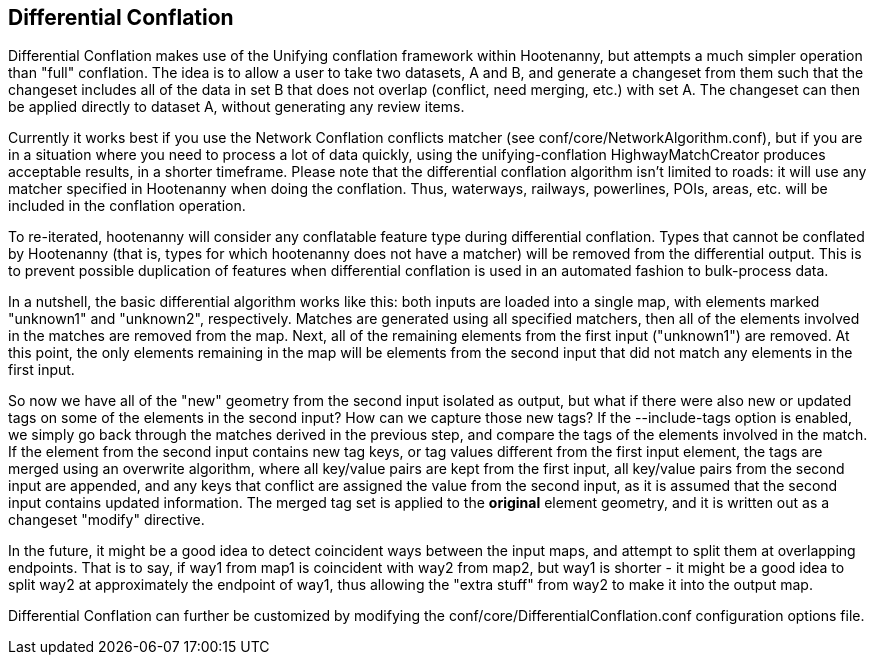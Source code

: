 

[[DifferentialConflation]]
== Differential Conflation

Differential Conflation makes use of the Unifying conflation framework within Hootenanny, but attempts a much simpler operation than 
"full" conflation. The idea is to allow a user to take two datasets, A and B, and generate a changeset from them such that the changeset 
includes all of the data in set B that does not overlap (conflict, need merging, etc.) with set A. The changeset can then be applied directly 
to dataset A, without generating any review items.

Currently it works best if you use the Network Conflation conflicts matcher (see +conf/core/NetworkAlgorithm.conf+), but if you are in a 
situation where you need to process a lot of data quickly, using the unifying-conflation HighwayMatchCreator produces acceptable results,
in a shorter timeframe. Please note that the differential conflation algorithm isn't limited to roads: it will use any matcher specified in 
Hootenanny when doing the conflation. Thus, waterways, railways, powerlines, POIs, areas, etc. will be included in the conflation operation.

To re-iterated, hootenanny will consider any conflatable feature type during differential conflation. Types that cannot be conflated by 
Hootenanny (that is, types for which hootenanny does not have a matcher) will be removed from the differential output. This is to prevent 
possible duplication of features when differential conflation is used in an automated fashion to bulk-process data.

In a nutshell, the basic differential algorithm works like this: both inputs are loaded into a single map, with elements marked "unknown1" 
and "unknown2", respectively. Matches are generated using all specified matchers, then all of the elements involved in the matches are removed 
from the map. Next, all of the remaining elements from the first input ("unknown1") are removed. At this point, the only elements remaining in 
the map will be elements from the second input that did not match any elements in the first input.

So now we have all of the "new" geometry from the second input isolated as output, but what if there were also new or updated tags on some of 
the elements in the second input? How can we capture those new tags? If the --include-tags option is enabled, we simply go back through the 
matches derived in the previous step, and compare the tags of the elements involved in the match. If the element from the second input contains 
new tag keys, or tag values different from the first input element, the tags are merged using an overwrite algorithm, where all key/value pairs 
are kept from the first input, all key/value pairs from the second input are appended, and any keys that conflict are assigned the value from 
the second input, as it is assumed that the second input contains updated information. The merged tag set is applied to the *original* element 
geometry, and it is written out as a changeset "modify" directive.

In the future, it might be a good idea to detect coincident ways between the input maps, and attempt to split them at overlapping endpoints. 
That is to say, if way1 from map1 is coincident with way2 from map2, but way1 is shorter - it might be a good idea to split way2 at 
approximately the endpoint of way1, thus allowing the "extra stuff" from way2 to make it into the output map.

Differential Conflation can further be customized by modifying the +conf/core/DifferentialConflation.conf+ configuration options file.
